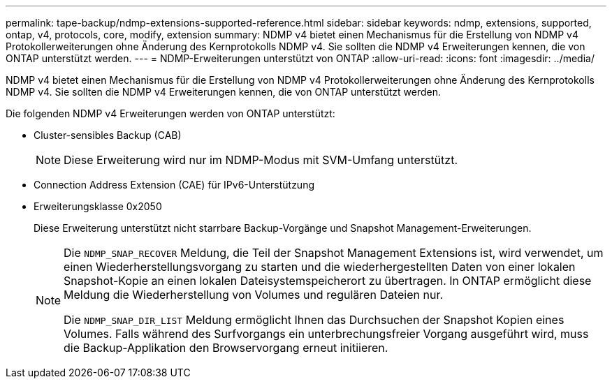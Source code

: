 ---
permalink: tape-backup/ndmp-extensions-supported-reference.html 
sidebar: sidebar 
keywords: ndmp, extensions, supported, ontap, v4, protocols, core, modify, extension 
summary: NDMP v4 bietet einen Mechanismus für die Erstellung von NDMP v4 Protokollerweiterungen ohne Änderung des Kernprotokolls NDMP v4. Sie sollten die NDMP v4 Erweiterungen kennen, die von ONTAP unterstützt werden. 
---
= NDMP-Erweiterungen unterstützt von ONTAP
:allow-uri-read: 
:icons: font
:imagesdir: ../media/


[role="lead"]
NDMP v4 bietet einen Mechanismus für die Erstellung von NDMP v4 Protokollerweiterungen ohne Änderung des Kernprotokolls NDMP v4. Sie sollten die NDMP v4 Erweiterungen kennen, die von ONTAP unterstützt werden.

Die folgenden NDMP v4 Erweiterungen werden von ONTAP unterstützt:

* Cluster-sensibles Backup (CAB)
+
[NOTE]
====
Diese Erweiterung wird nur im NDMP-Modus mit SVM-Umfang unterstützt.

====
* Connection Address Extension (CAE) für IPv6-Unterstützung
* Erweiterungsklasse 0x2050
+
Diese Erweiterung unterstützt nicht starrbare Backup-Vorgänge und Snapshot Management-Erweiterungen.

+
[NOTE]
====
Die `NDMP_SNAP_RECOVER` Meldung, die Teil der Snapshot Management Extensions ist, wird verwendet, um einen Wiederherstellungsvorgang zu starten und die wiederhergestellten Daten von einer lokalen Snapshot-Kopie an einen lokalen Dateisystemspeicherort zu übertragen. In ONTAP ermöglicht diese Meldung die Wiederherstellung von Volumes und regulären Dateien nur.

Die `NDMP_SNAP_DIR_LIST` Meldung ermöglicht Ihnen das Durchsuchen der Snapshot Kopien eines Volumes. Falls während des Surfvorgangs ein unterbrechungsfreier Vorgang ausgeführt wird, muss die Backup-Applikation den Browservorgang erneut initiieren.

====

